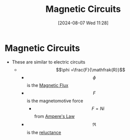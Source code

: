 :PROPERTIES:
:ID:       a889f56d-55aa-4d63-b86a-50226324c218
:END:
#+title: Magnetic Circuits
#+date: [2024-08-07 Wed 11:28]
#+STARTUP: latexpreview

* Magnetic Circuits
- These are similar to electric circuits
  - \[\phi =\frac{F}{\mathfrak{R}}\]
    - \[\phi\] is the [[id:3ab115b0-6e42-46ec-b987-bd09c10d0ec6][Magnetic Flux]]
    - \[F\] is the magnetomotive force
      - \[F=Ni\] from [[id:5090162e-9bbe-482c-bb65-0c906392309a][Ampere's Law]]
    - \[\mathfrak{R}\] is the [[id:fb00e1b5-c484-409e-a4e2-8b1ed31c5427][reluctance]]
